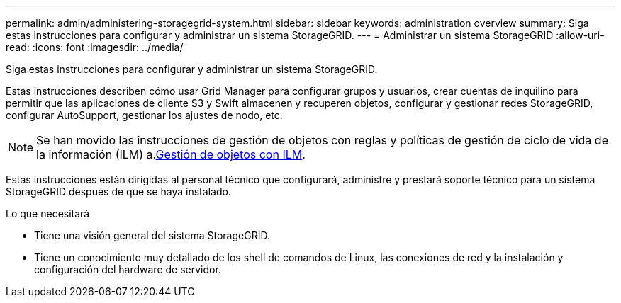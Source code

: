 ---
permalink: admin/administering-storagegrid-system.html 
sidebar: sidebar 
keywords: administration overview 
summary: Siga estas instrucciones para configurar y administrar un sistema StorageGRID. 
---
= Administrar un sistema StorageGRID
:allow-uri-read: 
:icons: font
:imagesdir: ../media/


[role="lead"]
Siga estas instrucciones para configurar y administrar un sistema StorageGRID.

Estas instrucciones describen cómo usar Grid Manager para configurar grupos y usuarios, crear cuentas de inquilino para permitir que las aplicaciones de cliente S3 y Swift almacenen y recuperen objetos, configurar y gestionar redes StorageGRID, configurar AutoSupport, gestionar los ajustes de nodo, etc.

[NOTE]
====
Se han movido las instrucciones de gestión de objetos con reglas y políticas de gestión de ciclo de vida de la información (ILM) a.xref:../ilm/index.adoc[Gestión de objetos con ILM].

====
Estas instrucciones están dirigidas al personal técnico que configurará, administre y prestará soporte técnico para un sistema StorageGRID después de que se haya instalado.

.Lo que necesitará
* Tiene una visión general del sistema StorageGRID.
* Tiene un conocimiento muy detallado de los shell de comandos de Linux, las conexiones de red y la instalación y configuración del hardware de servidor.

